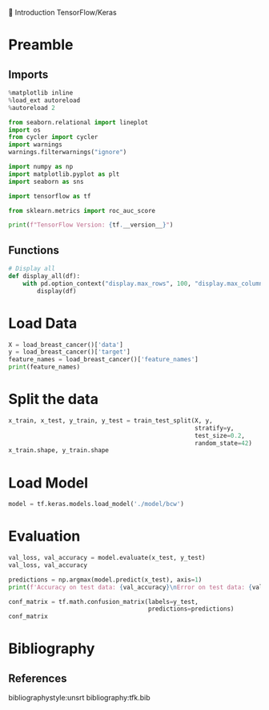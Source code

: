 💈 Introduction TensorFlow/Keras
#+PROPERTY: header-args:jupyter-python :session *Py* :results raw drawer :cache no :async yes :exports results :eval yes

#+SUBTITLE: Test du modèle
#+AUTHOR: Laurent Siksous
#+EMAIL: siksous@gmail.com
# #+DATE:
#+DESCRIPTION: 
#+KEYWORDS: 
#+LANGUAGE:  fr

# specifying the beamer startup gives access to a number of
# keybindings which make configuring individual slides and components
# of slides easier.  See, for instance, C-c C-b on a frame headline.
#+STARTUP: beamer

#+STARTUP: oddeven

# we tell the exporter to use a specific LaTeX document class, as
# defined in org-latex-classes.  By default, this does not include a
# beamer entry so this needs to be defined in your configuration (see
# the tutorial).
#+LaTeX_CLASS: beamer
#+LaTeX_CLASS_OPTIONS: [bigger] 

#+LATEX_HEADER: \usepackage{listings}

#+LATEX_HEADER: \definecolor{UBCblue}{rgb}{0.04706, 0.13725, 0.26667} % UBC Blue (primary)
#+LATEX_HEADER: \usecolortheme[named=UBCblue]{structure}

# Beamer supports alternate themes.  Choose your favourite here
#+BEAMER_COLOR_THEME: dolphin
#+BEAMER_FONT_THEME:  default
#+BEAMER_INNER_THEME: [shadow]rounded
#+BEAMER_OUTER_THEME: infolines

# the beamer exporter expects to be told which level of headlines
# defines the frames.  We use the first level headlines for sections
# and the second (hence H:2) for frames.
#+OPTIONS: ^:nil H:2 toc:nil

# the following allow us to selectively choose headlines to export or not
#+SELECT_TAGS: export
#+EXCLUDE_TAGS: noexport

# for a column view of options and configurations for the individual
# frames
#+COLUMNS: %20ITEM %13BEAMER_env(Env) %6BEAMER_envargs(Args) %4BEAMER_col(Col) %7BEAMER_extra(Extra)

# #+BEAMER_HEADER: \usebackgroundtemplate{\includegraphics[width=\paperwidth,height=\paperheight,opacity=.01]{img/bg2.jpeg}}
# #+BEAMER_HEADER: \logo{\includegraphics[height=.5cm,keepaspectratio]{img/bti_logo2.png}\vspace{240pt}}
# #+BEAMER_HEADER: \setbeamertemplate{background canvas}{\begin{tikzpicture}\node[opacity=.1]{\includegraphics [width=\paperwidth,height=\paperheight]{img/background.jpg}};\end{tikzpicture}}
# #+BEAMER_HEADER: \logo{\includegraphics[width=\paperwidth,height=\paperheight,keepaspectratio]{img/background.jpg}}
#+BEAMER_HEADER: \titlegraphic{\includegraphics[width=50]{img/logo.png}}
# #+BEAMER_HEADER: \definecolor{ft}{RGB}{255, 241, 229}
#+BEAMER_HEADER: \setbeamercolor{background canvas}{bg=ft}

* Preamble
** Emacs Setup                                                    :noexport:

#+begin_src emacs-lisp
(setq org-src-fontify-natively t)
#+end_src

#+RESULTS:
: t

** Imports

#+begin_src jupyter-python
%matplotlib inline
%load_ext autoreload
%autoreload 2

from seaborn.relational import lineplot
import os
from cycler import cycler
import warnings
warnings.filterwarnings("ignore")

import numpy as np
import matplotlib.pyplot as plt
import seaborn as sns

import tensorflow as tf

from sklearn.metrics import roc_auc_score

print(f"TensorFlow Version: {tf.__version__}")
#+end_src

#+RESULTS:
:results:
# Out[64]:
:end:

** Functions

#+begin_src jupyter-python
# Display all
def display_all(df):
    with pd.option_context("display.max_rows", 100, "display.max_columns", 100): 
        display(df)
#+end_src

#+RESULTS:
:results:
# Out[65]:
:end:

** Org                                                            :noexport:

#+begin_src jupyter-python
# Org-mode table formatter
import IPython
import tabulate

class OrgFormatter(IPython.core.formatters.BaseFormatter):
    format_type = IPython.core.formatters.Unicode('text/org')
    print_method = IPython.core.formatters.ObjectName('_repr_org_')

def pd_dataframe_to_org(df):
    return tabulate.tabulate(df, headers='keys', tablefmt='orgtbl', showindex='always')

ip = get_ipython()
ip.display_formatter.formatters['text/org'] = OrgFormatter()

f = ip.display_formatter.formatters['text/org']
f.for_type_by_name('pandas.core.frame', 'DataFrame', pd_dataframe_to_org)
#+end_src

#+RESULTS:
:results:
# Out[66]:
:end:

* Load Data

#+begin_src jupyter-python
X = load_breast_cancer()['data']
y = load_breast_cancer()['target']
feature_names = load_breast_cancer()['feature_names']
print(feature_names)
#+end_src

#+RESULTS:
:results:
# Out[62]:
:end:

* Split the data

#+begin_src jupyter-python
x_train, x_test, y_train, y_test = train_test_split(X, y,
                                                    stratify=y,
                                                    test_size=0.2,
                                                    random_state=42)
x_train.shape, y_train.shape
#+end_src

#+RESULTS:
:results:
# Out[63]:
: ((455, 30), (455,))
:end:

* Load Model

#+begin_src jupyter-python :exports both
model = tf.keras.models.load_model('./model/bcw')
#+end_src

#+RESULTS:
:results:
# Out[64]:
:end:

* Evaluation

#+begin_src jupyter-python
val_loss, val_accuracy = model.evaluate(x_test, y_test)
val_loss, val_accuracy
#+end_src

#+RESULTS:
:results:
# Out[65]:
: (0.07465049624443054, 0.9824561476707458)
:end:


#+begin_src jupyter-python
predictions = np.argmax(model.predict(x_test), axis=1)
print(f'Accuracy on test data: {val_accuracy}\nError on test data: {val_loss}')    
#+end_src

#+RESULTS:
:results:
# Out[83]:
:end:

#+begin_src jupyter-python
conf_matrix = tf.math.confusion_matrix(labels=y_test,
                                       predictions=predictions)
conf_matrix
#+end_src

#+RESULTS:
:results:
# Out[86]:
#+BEGIN_EXAMPLE
  <tf.Tensor: shape=(2, 2), dtype=int32, numpy=
  array([[40,  2],
  [ 0, 72]], dtype=int32)>
#+END_EXAMPLE
:end:


* Bibliography
** References
:PROPERTIES:
:BEAMER_opt: shrink=10
:END:

bibliographystyle:unsrt
bibliography:tfk.bib

* Local Variables                                                  :noexport:
# Local Variables:
# eval: (setenv "PATH" "/Library/TeX/texbin/:$PATH" t)
# End:
